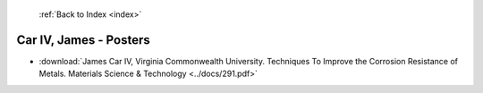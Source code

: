  :ref:`Back to Index <index>`

Car IV, James - Posters
-----------------------

* :download:`James Car IV, Virginia Commonwealth University. Techniques To Improve the Corrosion Resistance of Metals. Materials Science & Technology <../docs/291.pdf>`

